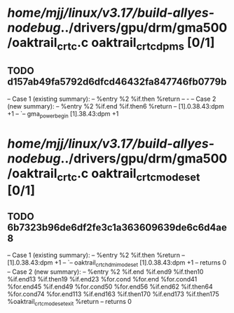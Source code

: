 #+TODO: TODO CHECK | BUG DUP
* /home/mjj/linux/v3.17/build-allyes-nodebug/../drivers/gpu/drm/gma500/oaktrail_crtc.c oaktrail_crtc_dpms [0/1]
** TODO d157ab49fa5792d6dfcd46432fa847746fb0779b
   -- Case 1 (existing summary):
   --     %entry %2 %if.then %return
   --         -
   -- Case 2 (new summary):
   --     %entry %2 %if.end %if.then6 %return
   --         [1].0.38.43:dpm +1
   --         `-- gma_power_begin [1].38.43:dpm +1
* /home/mjj/linux/v3.17/build-allyes-nodebug/../drivers/gpu/drm/gma500/oaktrail_crtc.c oaktrail_crtc_mode_set [0/1]
** TODO 6b7323b96de6df2fe3c1a363609639de6c6d4ae8
   -- Case 1 (existing summary):
   --     %entry %2 %if.then %return
   --         [1].0.38.43:dpm +1
   --         `-- oaktrail_crtc_hdmi_mode_set [1].0.38.43:dpm +1
   --         returns 0
   -- Case 2 (new summary):
   --     %entry %2 %if.end %if.end9 %if.then10 %if.end13 %if.then19 %if.end23 %for.cond %for.end %for.cond41 %for.end45 %if.end49 %for.cond50 %for.end56 %if.end62 %if.then64 %for.cond74 %for.end113 %if.end163 %if.then170 %if.end173 %if.then175 %oaktrail_crtc_mode_set_exit %return
   --         returns 0
